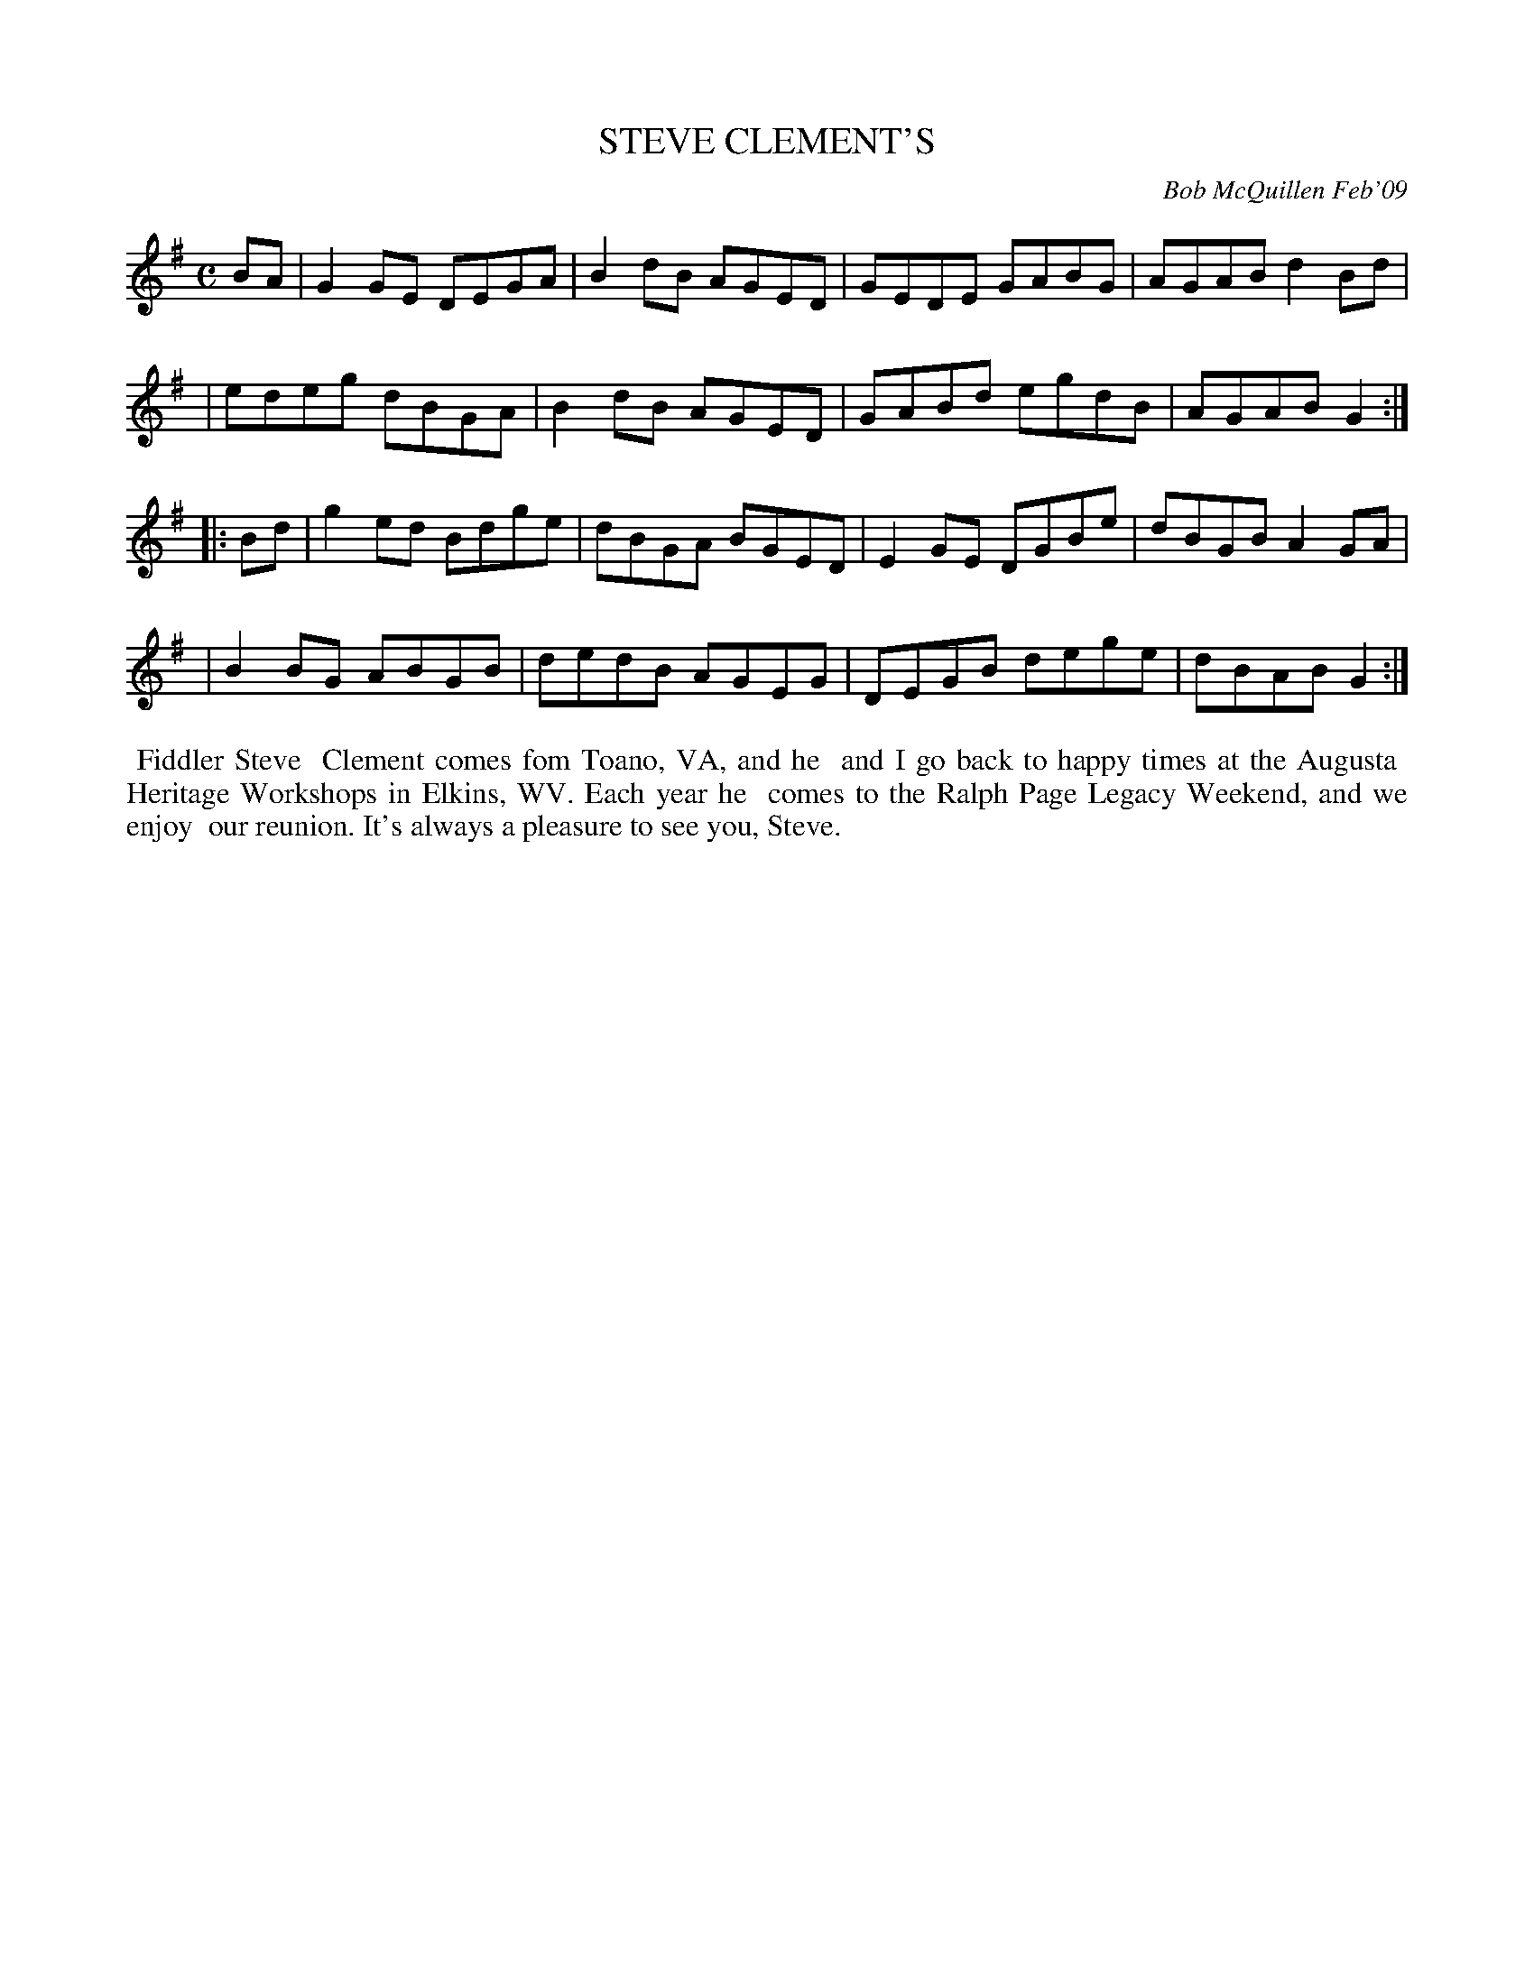 X: 14094
T: STEVE CLEMENT'S
C: Bob McQuillen Feb'09
B: Bob's Note Book 14 #94
%R: reel
%D:2009
Z: 2020 John Chambers <jc:trillian.mit.edu>
M: C
L: 1/8
K: G
BA \
| G2GE DEGA | B2dB AGED | GEDE GABG | AGAB d2Bd |
| edeg dBGA | B2dB AGED | GABd egdB | AGAB G2  :|
|: Bd \
| g2ed Bdge | dBGA BGED | E2GE DGBe | dBGB A2GA |
| B2BG ABGB | dedB AGEG | DEGB dege | dBAB G2  :|
%%begintext align
%% Fiddler Steve
%% Clement comes fom Toano, VA, and he
%% and I go back to happy times at the Augusta
%% Heritage Workshops in Elkins, WV. Each year he
%% comes to the Ralph Page Legacy Weekend, and we enjoy
%% our reunion. It's always a pleasure to see you, Steve.
%%endtext
